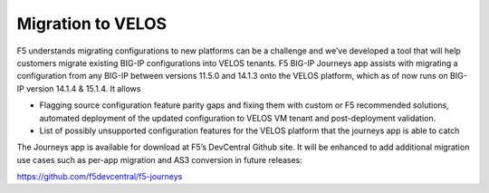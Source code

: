 ==================
Migration to VELOS
==================

F5 understands migrating configurations to new platforms can be a challenge and we’ve developed a tool that will help customers migrate existing BIG-IP configurations into VELOS tenants. F5 BIG-IP Journeys app assists with migrating a configuration from any BIG-IP between versions 11.5.0 and 14.1.3 onto the VELOS platform, which as of now runs on BIG-IP version 14.1.4 & 15.1.4. It allows

•	Flagging source configuration feature parity gaps and fixing them with custom or F5 recommended solutions, automated deployment of the updated configuration to VELOS VM tenant and post-deployment validation.
•	List of possibly unsupported configuration features for the VELOS platform that the journeys app is able to catch

The Journeys app is available for download at F5’s DevCentral Github site. It will be enhanced to add additional migration use cases such as per-app migration and AS3 conversion in future releases:

https://github.com/f5devcentral/f5-journeys


